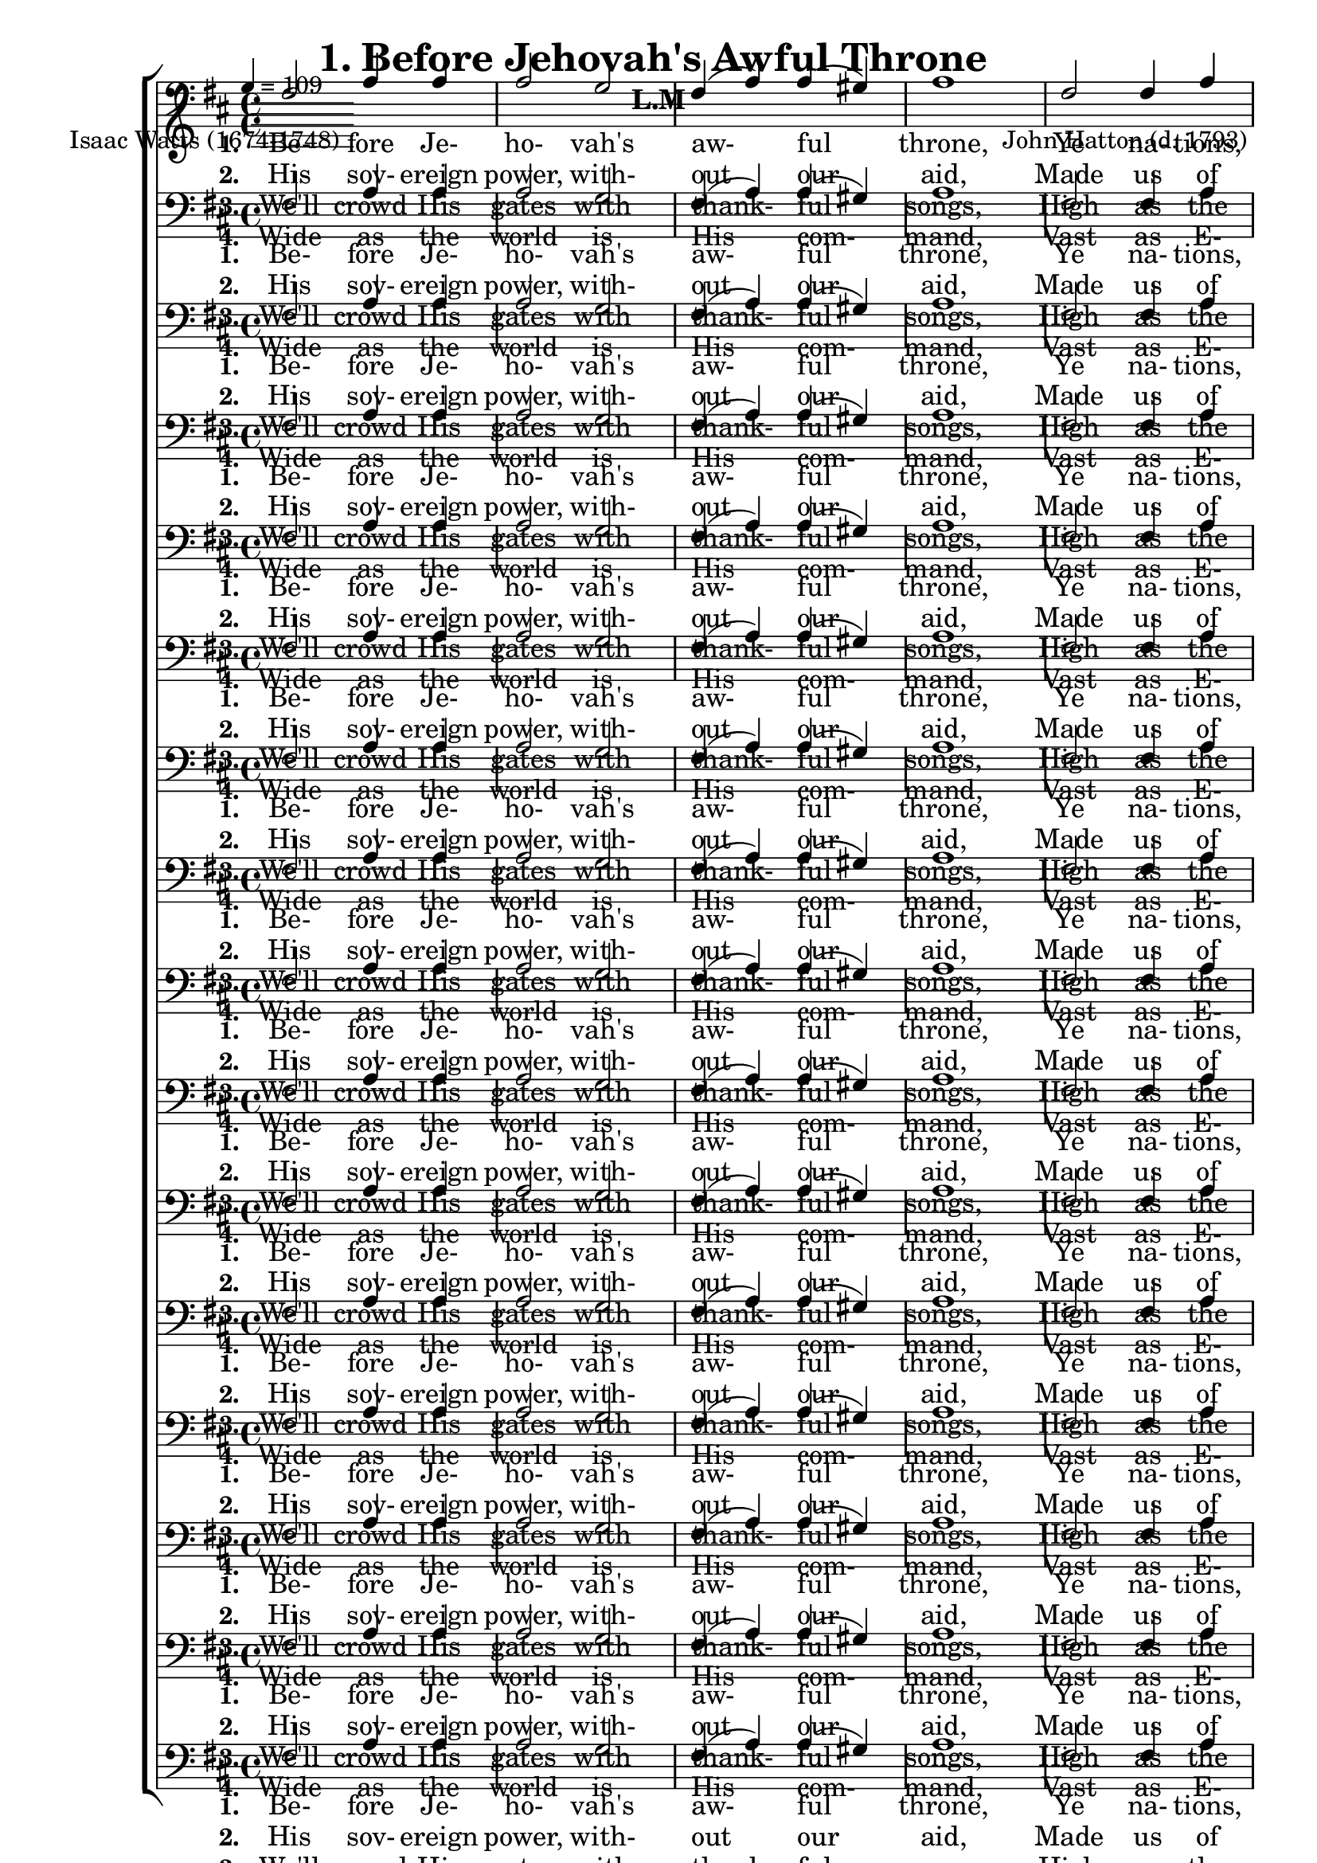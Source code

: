 \header
    {
      tagline = ""  % removed
      title = "1. Before Jehovah's Awful Throne "
      composer = " John Hatton (d. 1793) "
      poet = " Isaac Watts (1674-1748) "
      subtitle = "L.M"
    }
    
    \version "2.18.2"
    %
    %% global for all staves
    %
global = { \key d \major \time 4/4 \tempo 4 = 109  }
%Individual voices

soprano = {d'2 fis'4 g'4 a'2 b'4 (cis''4) d''2 cis''4 (b'4) a'1 a'2 a'4 a'4 b'2 a'2 g'2 fis'2 e'1 fis'2 fis'4 e'4 d'4 (fis'4) a'4 (d''4) b'4 (a'4) g'4 (fis'4) e'1 a'2 b'4 cis''4 d''2. g'4 fis'2 e'2 d'1 }
alto = {d'2 d'4 cis'4 d'2 d'4 (e'4) fis'2 e'4 (d'4) cis'1 d'2 d'4 d'4 d'2 d'4 (a4) b4 (cis'4) d'2 cis'1 d'2 d'4 a4 a4 (d'4) d'2 d'2 cis'4 (d'4) cis'1 d'2 d'4 e'4 fis'4. (e'8 d'4) e'4 d'2 cis'2 d'1 }
tenor = {fis2 a4 a4 a2 g2 fis4 (a4) a4 (gis4) a1 fis2 fis4 a4 g2 a4 (fis4) g2 a2 a1 a2 a4 g4 fis4 (a4) a2 b4 (d'4) a2 a1 a2 g4 g4 fis4. (g8 a4) b4 a2 a4 (g4) fis1 }
bass = {d2 d4 e4 fis2 \override NoteColumn.force-hshift = 10 g4 (e4) d2 e2 a,1 d2 d4 fis4 g2 fis2 e2 d2 a,1 d2 d4 cis4 d2 fis2 g4 (fis4) e4 (d4) a,1 fis2 g4 e4 d4. (e8 fis4) g4 a2 a,2 d1 }
%lyrics
stanzaa =  \lyricmode { \set stanza = #"1. "Be- fore Je- ho- vah's aw- ful throne, Ye na- tions, bow with sa- cred joy; Know that the Lord is God a- lone; He can cre- ate, and He de- stroy. }
stanzab =  \lyricmode { \set stanza = #"2. "His sov- ereign power, with- out our aid, Made us of clay, and formed us men; And when like wan- dering sheep we strayed, He brought us to His fold a- gain. }
stanzac =  \lyricmode { \set stanza = #"3. "We'll crowd His gates with thank- ful songs, High as the heavens our voi- ces raise; And earth, with her ten thou- sand tongues, Shall fill His courts with sound- ing praise. }
stanzad =  \lyricmode { \set stanza = #"4. "Wide as the world is His com- mand, Vast as E- ter- ni- ty His love; Firm as a rock His truth shall stand, When ro- lling years shall cease to move. }
\score {
      \new ChoirStaff <<
       \new Staff <<
\clef "treble"
      

      \new Lyrics \lyricsto "Tenor" { \stanzaa }
\new Lyrics \lyricsto "Tenor" { \stanzab }
\new Lyrics \lyricsto "Tenor" { \stanzac }
\new Lyrics \lyricsto "Tenor" { \stanzad }

>>
        \new Staff <<
\clef "bass"
        \new Voice = "Tenor" { \voiceOne \global \tenor}

        \new Lyrics \lyricsto "Tenor" { \stanzaa }
\new Lyrics \lyricsto "Tenor" { \stanzab }
\new Lyrics \lyricsto "Tenor" { \stanzac }
\new Lyrics \lyricsto "Tenor" { \stanzad }

>>\new Staff <<
\clef "bass"
        \new Voice = "Tenor" { \voiceOne \global \tenor}

        \new Lyrics \lyricsto "Tenor" { \stanzaa }
\new Lyrics \lyricsto "Tenor" { \stanzab }
\new Lyrics \lyricsto "Tenor" { \stanzac }
\new Lyrics \lyricsto "Tenor" { \stanzad }

>>\new Staff <<
\clef "bass"
        \new Voice = "Tenor" { \voiceOne \global \tenor}

        \new Lyrics \lyricsto "Tenor" { \stanzaa }
\new Lyrics \lyricsto "Tenor" { \stanzab }
\new Lyrics \lyricsto "Tenor" { \stanzac }
\new Lyrics \lyricsto "Tenor" { \stanzad }

>>\new Staff <<
\clef "bass"
        \new Voice = "Tenor" { \voiceOne \global \tenor}

        \new Lyrics \lyricsto "Tenor" { \stanzaa }
\new Lyrics \lyricsto "Tenor" { \stanzab }
\new Lyrics \lyricsto "Tenor" { \stanzac }
\new Lyrics \lyricsto "Tenor" { \stanzad }

>>\new Staff <<
\clef "bass"
        \new Voice = "Tenor" { \voiceOne \global \tenor}

        \new Lyrics \lyricsto "Tenor" { \stanzaa }
\new Lyrics \lyricsto "Tenor" { \stanzab }
\new Lyrics \lyricsto "Tenor" { \stanzac }
\new Lyrics \lyricsto "Tenor" { \stanzad }

>>\new Staff <<
\clef "bass"
        \new Voice = "Tenor" { \voiceOne \global \tenor}

        \new Lyrics \lyricsto "Tenor" { \stanzaa }
\new Lyrics \lyricsto "Tenor" { \stanzab }
\new Lyrics \lyricsto "Tenor" { \stanzac }
\new Lyrics \lyricsto "Tenor" { \stanzad }

>>\new Staff <<
\clef "bass"
        \new Voice = "Tenor" { \voiceOne \global \tenor}

        \new Lyrics \lyricsto "Tenor" { \stanzaa }
\new Lyrics \lyricsto "Tenor" { \stanzab }
\new Lyrics \lyricsto "Tenor" { \stanzac }
\new Lyrics \lyricsto "Tenor" { \stanzad }

>>\new Staff <<
\clef "bass"
        \new Voice = "Tenor" { \voiceOne \global \tenor}

        \new Lyrics \lyricsto "Tenor" { \stanzaa }
\new Lyrics \lyricsto "Tenor" { \stanzab }
\new Lyrics \lyricsto "Tenor" { \stanzac }
\new Lyrics \lyricsto "Tenor" { \stanzad }

>>\new Staff <<
\clef "bass"
        \new Voice = "Tenor" { \voiceOne \global \tenor}

        \new Lyrics \lyricsto "Tenor" { \stanzaa }
\new Lyrics \lyricsto "Tenor" { \stanzab }
\new Lyrics \lyricsto "Tenor" { \stanzac }
\new Lyrics \lyricsto "Tenor" { \stanzad }

>>\new Staff <<
\clef "bass"
        \new Voice = "Tenor" { \voiceOne \global \tenor}

        \new Lyrics \lyricsto "Tenor" { \stanzaa }
\new Lyrics \lyricsto "Tenor" { \stanzab }
\new Lyrics \lyricsto "Tenor" { \stanzac }
\new Lyrics \lyricsto "Tenor" { \stanzad }

>>\new Staff <<
\clef "bass"
        \new Voice = "Tenor" { \voiceOne \global \tenor}

        \new Lyrics \lyricsto "Tenor" { \stanzaa }
\new Lyrics \lyricsto "Tenor" { \stanzab }
\new Lyrics \lyricsto "Tenor" { \stanzac }
\new Lyrics \lyricsto "Tenor" { \stanzad }

>>\new Staff <<
\clef "bass"
        \new Voice = "Tenor" { \voiceOne \global \tenor}

        \new Lyrics \lyricsto "Tenor" { \stanzaa }
\new Lyrics \lyricsto "Tenor" { \stanzab }
\new Lyrics \lyricsto "Tenor" { \stanzac }
\new Lyrics \lyricsto "Tenor" { \stanzad }

>>\new Staff <<
\clef "bass"
        \new Voice = "Tenor" { \voiceOne \global \tenor}

        \new Lyrics \lyricsto "Tenor" { \stanzaa }
\new Lyrics \lyricsto "Tenor" { \stanzab }
\new Lyrics \lyricsto "Tenor" { \stanzac }
\new Lyrics \lyricsto "Tenor" { \stanzad }

>>\new Staff <<
\clef "bass"
        \new Voice = "Tenor" { \voiceOne \global \tenor}

        \new Lyrics \lyricsto "Tenor" { \stanzaa }
\new Lyrics \lyricsto "Tenor" { \stanzab }
\new Lyrics \lyricsto "Tenor" { \stanzac }
\new Lyrics \lyricsto "Tenor" { \stanzad }

>>\new Staff <<
\clef "bass"
        \new Voice = "Tenor" { \voiceOne \global \tenor}

        \new Lyrics \lyricsto "Tenor" { \stanzaa }
\new Lyrics \lyricsto "Tenor" { \stanzab }
\new Lyrics \lyricsto "Tenor" { \stanzac }
\new Lyrics \lyricsto "Tenor" { \stanzad }

>>\new Staff <<
\clef "bass"
        \new Voice = "Tenor" { \voiceOne \global \tenor}

        \new Lyrics \lyricsto "Tenor" { \stanzaa }
\new Lyrics \lyricsto "Tenor" { \stanzab }
\new Lyrics \lyricsto "Tenor" { \stanzac }
\new Lyrics \lyricsto "Tenor" { \stanzad }

>>
      >>
    \layout{}
    \midi{}
    }